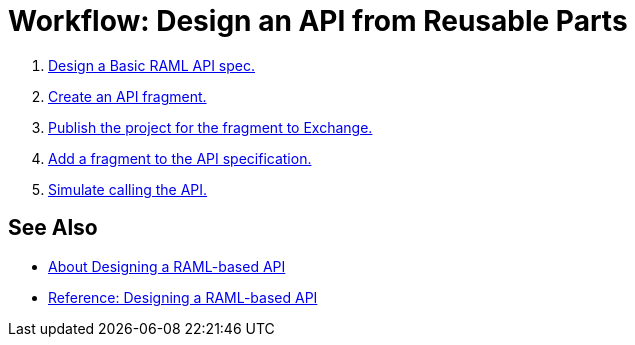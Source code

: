 = Workflow: Design an API from Reusable Parts

. link:/design-center/v/1.0/design-raml-api-task[Design a Basic RAML API spec.]
. link:/design-center/v/1.0/create-reuse-part-task[Create an API fragment.]
. link:/design-center/v/1.0/publish-project-exchange-task[Publish the project for the fragment to Exchange.]
. link:/design-center/v/1.0/add-dependencies-task[Add a fragment to the API specification.]
. link:/design-center/v/1.0/simulate-api-task[Simulate calling the API.]

== See Also

* link:/design-center/v/1.0/designing-api-about[About Designing a RAML-based API]
* link:/design-center/v/1.0/designing-api-reference[Reference: Designing a RAML-based API]
